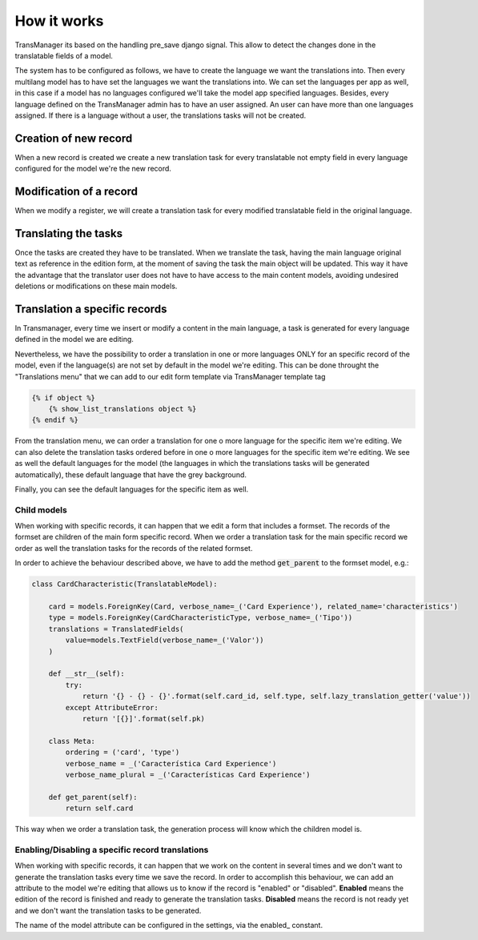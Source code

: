 How it works
============
TransManager its based on the handling pre_save django signal. This allow to detect the changes done in
the translatable fields of a model.

The system has to be configured as follows, we have to create the language we want the translations into.
Then every multilang model has to have set the languages we want the translations into.
We can set the languages per app as well, in this case if a model has no languages configured we'll take
the model app specified languages. Besides, every language defined on the TransManager admin has to have
an user assigned. An user can have more than one languages assigned. If there is a language without a user,
the translations tasks will not be created.


Creation of new record
----------------------
When a new record is created we create a new translation task for every translatable not empty field in
every language configured for the model we're the new record.


Modification of a record
------------------------
When we modify a register, we will create a translation task for every modified translatable field
in the original language.


Translating the tasks
---------------------
Once the tasks are created they have to be translated. When we translate the task, having the main
language original text as reference in the edition form, at the moment of saving the task the main
object will be updated. This way it have the advantage that the translator user does not have to have
access to the main content models, avoiding undesired deletions or modifications on these main models.


Translation a specific records
------------------------------
In Transmanager, every time we insert or modify a content in the main language, a task is generated
for every language defined in the model we are editing.

Nevertheless, we have the possibility to order a translation in one or more languages ONLY
for an specific record of the model, even if the language(s) are not set by default in the model we're editing.
This can be done throught the "Translations menu" that we can add to our edit form template via TransManager template tag

.. code-block:: python

    {% if object %}
        {% show_list_translations object %}
    {% endif %}

.. image:: images/translation_menu.png

From the translation menu, we can order a translation for one o more language for the specific item we're editing.
We can also delete the translation tasks ordered before in one o more languages for the specific item we're editing.
We see as well the default languages for the model (the languages in which the translations tasks will be generated
automatically), these default language that have the grey background.

Finally, you can see the default languages for the specific item as well.


Child models
^^^^^^^^^^^^
When working with specific records, it can happen that we edit a form that includes a formset. The records of
the formset are children of the main form specific record. When we order a translation task for the main specific
record we order as well the translation tasks for the records of the related formset.

In order to achieve the behaviour described above, we have to add the method :code:`get_parent` to the formset model, e.g.:

.. code-block:: python

    class CardCharacteristic(TranslatableModel):

        card = models.ForeignKey(Card, verbose_name=_('Card Experience'), related_name='characteristics')
        type = models.ForeignKey(CardCharacteristicType, verbose_name=_('Tipo'))
        translations = TranslatedFields(
            value=models.TextField(verbose_name=_('Valor'))
        )

        def __str__(self):
            try:
                return '{} - {} - {}'.format(self.card_id, self.type, self.lazy_translation_getter('value'))
            except AttributeError:
                return '[{}]'.format(self.pk)

        class Meta:
            ordering = ('card', 'type')
            verbose_name = _('Característica Card Experience')
            verbose_name_plural = _('Características Card Experience')

        def get_parent(self):
            return self.card


This way when we order a translation task, the generation process will know which the children model is.


Enabling/Disabling a specific record translations
^^^^^^^^^^^^^^^^^^^^^^^^^^^^^^^^^^^^^^^^^^^^^^^^^
When working with specific records, it can happen that we work on the content in several times and we don't want to
generate the translation tasks every time we save the record. In order to accomplish this behaviour, we can add an
attribute to the model we're editing that allows us to know if the record is "enabled" or "disabled". **Enabled** means
the edition of the record is finished and ready to generate the translation tasks. **Disabled** means the record is not
ready yet and we don't want the translation tasks to be generated.

The name of the model attribute can be configured in the settings, via the enabled_ constant.


